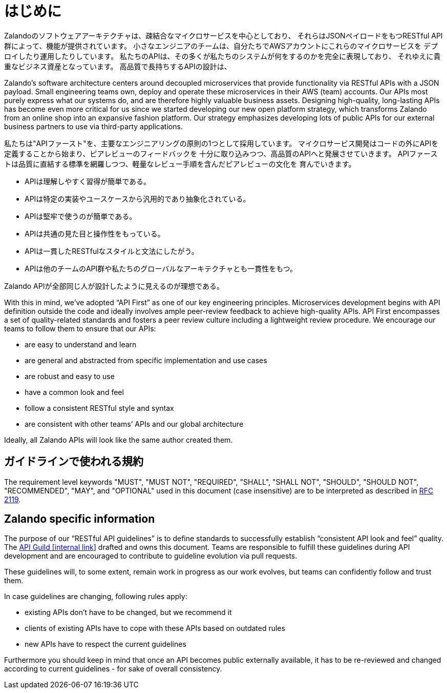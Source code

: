 [[introduction]]
= はじめに

Zalandoのソフトウェアアーキテクチャは、疎結合なマイクロサービスを中心としており、
それらはJSONペイロードをもつRESTful API群によって、機能が提供されています。
小さなエンジニアのチームは、自分たちでAWSアカウントにこれらのマイクロサービスを
デプロイしたり運用したりしています。
私たちのAPIは、その多くが私たちのシステムが何をするのかを完全に表現しており、
それゆえに貴重なビジネス資産となっています。
高品質で長持ちするAPIの設計は、

Zalando’s software architecture centers around decoupled microservices
that provide functionality via RESTful APIs with a JSON payload. Small
engineering teams own, deploy and operate these microservices in their
AWS (team) accounts. Our APIs most purely express what our systems do,
and are therefore highly valuable business assets. Designing
high-quality, long-lasting APIs has become even more critical for us
since we started developing our new open platform strategy, which
transforms Zalando from an online shop into an expansive fashion
platform. Our strategy emphasizes developing lots of public APIs for our
external business partners to use via third-party applications.

私たちは"APIファースト"を、主要なエンジニアリングの原則の1つとして採用しています。
マイクロサービス開発はコードの外にAPIを定義することから始まり、ピアレビューのフィードバックを
十分に取り込みつつ、高品質のAPIへと発展させていきます。
APIファーストは品質に直結する標準を網羅しつつ、軽量なレビュー手順を含んだピアレビューの文化を
育んでいきます。

* APIは理解しやすく習得が簡単である。
* APIは特定の実装やユースケースから汎用的であり抽象化されている。
* APIは堅牢で使うのが簡単である。
* APIは共通の見た目と操作性をもっている。
* APIは一貫したRESTfulなスタイルと文法にしたがう。
* APIは他のチームのAPI群や私たちのグローバルなアーキテクチャとも一貫性をもつ。

Zalando APIが全部同じ人が設計したように見えるのが理想である。

With this in mind, we’ve adopted “API First” as one of our key
engineering principles. Microservices development begins with API
definition outside the code and ideally involves ample peer-review
feedback to achieve high-quality APIs. API First encompasses a set of
quality-related standards and fosters a peer review culture including a
lightweight review procedure. We encourage our teams to follow them to
ensure that our APIs:

* are easy to understand and learn
* are general and abstracted from specific implementation and use cases
* are robust and easy to use
* have a common look and feel
* follow a consistent RESTful style and syntax
* are consistent with other teams’ APIs and our global architecture

Ideally, all Zalando APIs will look like the same author created them.

[[conventions-used-in-these-guidelines]]
== ガイドラインで使われる規約

The requirement level keywords "MUST", "MUST NOT", "REQUIRED", "SHALL",
"SHALL NOT", "SHOULD", "SHOULD NOT", "RECOMMENDED", "MAY", and
"OPTIONAL" used in this document (case insensitive) are to be
interpreted as described in https://www.ietf.org/rfc/rfc2119.txt[RFC
2119].

[[zalando-specific-information]]
== Zalando specific information

The purpose of our “RESTful API guidelines” is to define standards to
successfully establish “consistent API look and feel” quality. The
https://confluence.zalando.net/display/GUL/API+Guild[API Guild [internal
link]] drafted and owns this document. Teams are responsible to fulfill
these guidelines during API development and are encouraged to contribute
to guideline evolution via pull requests.

These guidelines will, to some extent, remain work in progress as our
work evolves, but teams can confidently follow and trust them.

In case guidelines are changing, following rules apply:

* existing APIs don't have to be changed, but we recommend it
* clients of existing APIs have to cope with these APIs based on
outdated rules
* new APIs have to respect the current guidelines

Furthermore you should keep in mind that once an API becomes public
externally available, it has to be re-reviewed and changed according to
current guidelines - for sake of overall consistency.
